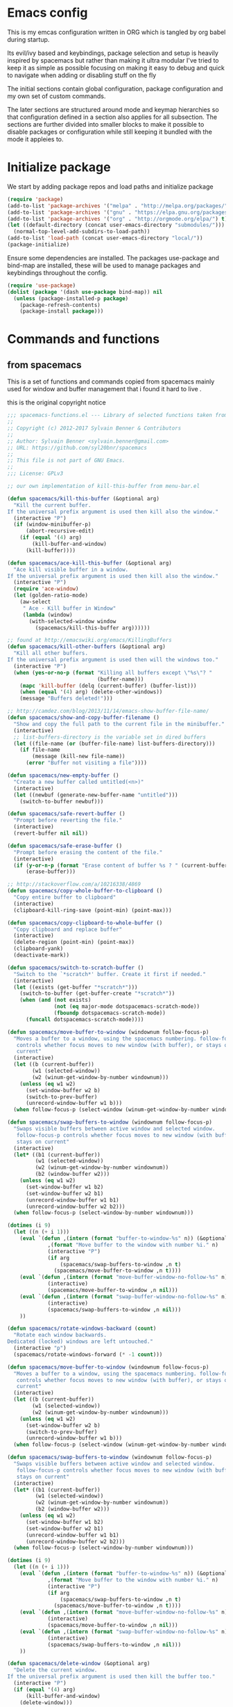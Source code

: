 * Emacs config

  This is my emcas configuration written in ORG which is tangled by org babel
  during startup.

  Its evil/ivy based and keybindings, package selection and setup is heavily
  inspired by spacemacs but rather than making it ultra modular I've tried to
  keep it as simple as possible focusing on making it easy to debug and quick to
  navigate when adding or disabling stuff on the fly

  The initial sections contain global configuration, package configuration and
  my own set of custom commands.

  The later sections are structured around mode and keymap hierarchies so that
  configuration defined in a section also applies for all subsection. The
  sections are further divided into smaller blocks to make it possible to
  disable packages or configuration while still keeping it bundled with the mode
  it appleies to.

* Initialize package
 We start by adding package repos and load paths and initialize package
   #+BEGIN_SRC emacs-lisp :tangle yes
     (require 'package)
     (add-to-list 'package-archives '("melpa" . "http://melpa.org/packages/") t)
     (add-to-list 'package-archives '("gnu" . "https://elpa.gnu.org/packages/") t)
     (add-to-list 'package-archives '("org" . "http://orgmode.org/elpa/") t)
     (let ((default-directory (concat user-emacs-directory "submodules/")))
       (normal-top-level-add-subdirs-to-load-path))
     (add-to-list 'load-path (concat user-emacs-directory "local/"))
     (package-initialize)
#+END_SRC
    Ensure some dependencies are installed. The packages use-package and bind-map are installed, these will be used to
    manage packages and keybindings throughout the config.
#+BEGIN_SRC emacs-lisp :tangle yes
  (require 'use-package)
  (dolist (package '(dash use-package bind-map)) nil
    (unless (package-installed-p package)
      (package-refresh-contents)
      (package-install package)))
   #+END_SRC
* Commands and functions
** from spacemacs
   This is a set of functions and commands copied from spacemacs
   mainly used for window and buffer management that i found it hard
   to live .

   this is the original copyright notice
   #+BEGIN_SRC emacs-lisp :tangle yes
     ;;; spacemacs-functions.el --- Library of selected functions taken from spacemacs
     ;;
     ;; Copyright (c) 2012-2017 Sylvain Benner & Contributors
     ;;
     ;; Author: Sylvain Benner <sylvain.benner@gmail.com>
     ;; URL: https://github.com/syl20bnr/spacemacs
     ;;
     ;; This file is not part of GNU Emacs.
     ;;
     ;;; License: GPLv3

     ;; our own implementation of kill-this-buffer from menu-bar.el
   #+END_SRC
   
   #+BEGIN_SRC emacs-lisp :tangle yes
     (defun spacemacs/kill-this-buffer (&optional arg)
       "Kill the current buffer.
     If the universal prefix argument is used then kill also the window."
       (interactive "P")
       (if (window-minibuffer-p)
           (abort-recursive-edit)
         (if (equal '(4) arg)
             (kill-buffer-and-window)
           (kill-buffer))))
   #+end_src
   
   #+begin_src emacs-lisp :tangle yes
     (defun spacemacs/ace-kill-this-buffer (&optional arg)
       "Ace kill visible buffer in a window.
     If the universal prefix argument is used then kill also the window."
       (interactive "P")
       (require 'ace-window)
       (let (golden-ratio-mode)
         (aw-select
          " Ace - Kill buffer in Window"
          (lambda (window)
            (with-selected-window window
              (spacemacs/kill-this-buffer arg))))))
   #+end_src
   
   #+begin_src emacs-lisp :tangle yes
     ;; found at http://emacswiki.org/emacs/KillingBuffers
     (defun spacemacs/kill-other-buffers (&optional arg)
       "Kill all other buffers.
     If the universal prefix argument is used then will the windows too."
       (interactive "P")
       (when (yes-or-no-p (format "Killing all buffers except \"%s\"? "
                                  (buffer-name)))
         (mapc 'kill-buffer (delq (current-buffer) (buffer-list)))
         (when (equal '(4) arg) (delete-other-windows))
         (message "Buffers deleted!")))
   #+end_src
   
   #+begin_src emacs-lisp :tangle yes
     ;; http://camdez.com/blog/2013/11/14/emacs-show-buffer-file-name/
     (defun spacemacs/show-and-copy-buffer-filename ()
       "Show and copy the full path to the current file in the minibuffer."
       (interactive)
       ;; list-buffers-directory is the variable set in dired buffers
       (let ((file-name (or (buffer-file-name) list-buffers-directory)))
         (if file-name
             (message (kill-new file-name))
           (error "Buffer not visiting a file"))))
   #+end_src
   
   #+begin_src emacs-lisp :tangle yes
     (defun spacemacs/new-empty-buffer ()
       "Create a new buffer called untitled(<n>)"
       (interactive)
       (let ((newbuf (generate-new-buffer-name "untitled")))
         (switch-to-buffer newbuf)))
   #+end_src
   
   #+begin_src emacs-lisp :tangle yes
     (defun spacemacs/safe-revert-buffer ()
       "Prompt before reverting the file."
       (interactive)
       (revert-buffer nil nil))
   #+end_src
   
   #+begin_src emacs-lisp :tangle yes
     (defun spacemacs/safe-erase-buffer ()
       "Prompt before erasing the content of the file."
       (interactive)
       (if (y-or-n-p (format "Erase content of buffer %s ? " (current-buffer)))
           (erase-buffer)))
   #+end_src
   
   #+begin_src emacs-lisp :tangle yes
     ;; http://stackoverflow.com/a/10216338/4869
     (defun spacemacs/copy-whole-buffer-to-clipboard ()
       "Copy entire buffer to clipboard"
       (interactive)
       (clipboard-kill-ring-save (point-min) (point-max)))
   #+end_src
   
   #+begin_src emacs-lisp :tangle yes
     (defun spacemacs/copy-clipboard-to-whole-buffer ()
       "Copy clipboard and replace buffer"
       (interactive)
       (delete-region (point-min) (point-max))
       (clipboard-yank)
       (deactivate-mark))
   #+end_src
   
   #+begin_src emacs-lisp :tangle yes
     (defun spacemacs/switch-to-scratch-buffer ()
       "Switch to the `*scratch*' buffer. Create it first if needed."
       (interactive)
       (let ((exists (get-buffer "*scratch*")))
         (switch-to-buffer (get-buffer-create "*scratch*"))
         (when (and (not exists)
                    (not (eq major-mode dotspacemacs-scratch-mode))
                    (fboundp dotspacemacs-scratch-mode))
           (funcall dotspacemacs-scratch-mode))))
   #+end_src
   
   #+begin_src emacs-lisp :tangle yes
     (defun spacemacs/move-buffer-to-window (windownum follow-focus-p)
       "Moves a buffer to a window, using the spacemacs numbering. follow-focus-p
        controls whether focus moves to new window (with buffer), or stays on
        current"
       (interactive)
       (let ((b (current-buffer))
             (w1 (selected-window))
             (w2 (winum-get-window-by-number windownum)))
         (unless (eq w1 w2)
           (set-window-buffer w2 b)
           (switch-to-prev-buffer)
           (unrecord-window-buffer w1 b)))
       (when follow-focus-p (select-window (winum-get-window-by-number windownum))))
   #+end_src
   
   #+begin_src emacs-lisp :tangle yes
     (defun spacemacs/swap-buffers-to-window (windownum follow-focus-p)
       "Swaps visible buffers between active window and selected window.
        follow-focus-p controls whether focus moves to new window (with buffer), or
        stays on current"
       (interactive)
       (let* ((b1 (current-buffer))
              (w1 (selected-window))
              (w2 (winum-get-window-by-number windownum))
              (b2 (window-buffer w2)))
         (unless (eq w1 w2)
           (set-window-buffer w1 b2)
           (set-window-buffer w2 b1)
           (unrecord-window-buffer w1 b1)
           (unrecord-window-buffer w2 b2)))
       (when follow-focus-p (select-window-by-number windownum)))

     (dotimes (i 9)
       (let ((n (+ i 1)))
         (eval `(defun ,(intern (format "buffer-to-window-%s" n)) (&optional arg)
                  ,(format "Move buffer to the window with number %i." n)
                  (interactive "P")
                  (if arg
                      (spacemacs/swap-buffers-to-window ,n t)
                    (spacemacs/move-buffer-to-window ,n t))))
         (eval `(defun ,(intern (format "move-buffer-window-no-follow-%s" n)) ()
                  (interactive)
                  (spacemacs/move-buffer-to-window ,n nil)))
         (eval `(defun ,(intern (format "swap-buffer-window-no-follow-%s" n)) ()
                  (interactive)
                  (spacemacs/swap-buffers-to-window ,n nil)))
         ))
   #+end_src
   
   #+begin_src emacs-lisp :tangle yes
     (defun spacemacs/rotate-windows-backward (count)
       "Rotate each window backwards.
     Dedicated (locked) windows are left untouched."
       (interactive "p")
       (spacemacs/rotate-windows-forward (* -1 count)))
   #+end_src
   
   #+begin_src emacs-lisp :tangle yes
     (defun spacemacs/move-buffer-to-window (windownum follow-focus-p)
       "Moves a buffer to a window, using the spacemacs numbering. follow-focus-p
        controls whether focus moves to new window (with buffer), or stays on
        current"
       (interactive)
       (let ((b (current-buffer))
             (w1 (selected-window))
             (w2 (winum-get-window-by-number windownum)))
         (unless (eq w1 w2)
           (set-window-buffer w2 b)
           (switch-to-prev-buffer)
           (unrecord-window-buffer w1 b)))
       (when follow-focus-p (select-window (winum-get-window-by-number windownum))))
   #+end_src
   
   #+begin_src emacs-lisp :tangle yes
     (defun spacemacs/swap-buffers-to-window (windownum follow-focus-p)
       "Swaps visible buffers between active window and selected window.
        follow-focus-p controls whether focus moves to new window (with buffer), or
        stays on current"
       (interactive)
       (let* ((b1 (current-buffer))
              (w1 (selected-window))
              (w2 (winum-get-window-by-number windownum))
              (b2 (window-buffer w2)))
         (unless (eq w1 w2)
           (set-window-buffer w1 b2)
           (set-window-buffer w2 b1)
           (unrecord-window-buffer w1 b1)
           (unrecord-window-buffer w2 b2)))
       (when follow-focus-p (select-window-by-number windownum)))

     (dotimes (i 9)
       (let ((n (+ i 1)))
         (eval `(defun ,(intern (format "buffer-to-window-%s" n)) (&optional arg)
                  ,(format "Move buffer to the window with number %i." n)
                  (interactive "P")
                  (if arg
                      (spacemacs/swap-buffers-to-window ,n t)
                    (spacemacs/move-buffer-to-window ,n t))))
         (eval `(defun ,(intern (format "move-buffer-window-no-follow-%s" n)) ()
                  (interactive)
                  (spacemacs/move-buffer-to-window ,n nil)))
         (eval `(defun ,(intern (format "swap-buffer-window-no-follow-%s" n)) ()
                  (interactive)
                  (spacemacs/swap-buffers-to-window ,n nil)))
         ))
   #+end_src
   
   #+begin_src emacs-lisp :tangle yes
     (defun spacemacs/delete-window (&optional arg)
       "Delete the current window.
     If the universal prefix argument is used then kill the buffer too."
       (interactive "P")
       (if (equal '(4) arg)
           (kill-buffer-and-window)
         (delete-window)))
   #+end_src
   
   #+begin_src emacs-lisp :tangle yes
     ;; from http://dfan.org/blog/2009/02/19/emacs-dedicated-windows/
     (defun spacemacs/toggle-current-window-dedication ()
       "Toggle dedication state of a window."
       (interactive)
       (let* ((window    (selected-window))
              (dedicated (window-dedicated-p window)))
         (set-window-dedicated-p window (not dedicated))
         (message "Window %sdedicated to %s"
                  (if dedicated "no longer " "")
                  (buffer-name))))
   #+end_src
   
   #+begin_src emacs-lisp :tangle yes
     ;; from https://gist.github.com/timcharper/493269
     (defun spacemacs/split-window-vertically-and-switch ()
       (interactive)
       (split-window-vertically)
       (other-window 1))
   #+end_src
   
   #+begin_src emacs-lisp :tangle yes
     (defun spacemacs/split-window-horizontally-and-switch ()
       (interactive)
       (split-window-horizontally)
       (other-window 1))
   #+end_src
   
   #+begin_src emacs-lisp :tangle yes
     (defun spacemacs/layout-triple-columns ()
       " Set the layout to triple columns. "
       (interactive)
       (delete-other-windows)
       (dotimes (i 2) (split-window-right))
       (balance-windows))
   #+end_src
   
   #+begin_src emacs-lisp :tangle yes
     (defun spacemacs/layout-double-columns ()
       " Set the layout to double columns. "
       (interactive)
       (delete-other-windows)
       (split-window-right))
   #+end_src
   
   #+begin_src emacs-lisp :tangle yes
     (defun spacemacs/toggle-frame-fullscreen ()
       "Respect the `dotspacemacs-fullscreen-use-non-native' variable when
     toggling fullscreen."
       (interactive)
       (if dotspacemacs-fullscreen-use-non-native
           (spacemacs/toggle-frame-fullscreen-non-native)
         (toggle-frame-fullscreen)))
   #+end_src
   
   #+begin_src emacs-lisp :tangle yes
     (defun spacemacs/toggle-fullscreen ()
       "Toggle full screen on X11 and Carbon"
       (interactive)
       (cond
        ((eq window-system 'x)
         (set-frame-parameter nil 'fullscreen
                              (when (not (frame-parameter nil 'fullscreen))
                                'fullboth)))
        ((eq window-system 'mac)
         (set-frame-parameter
          nil 'fullscreen
          (when (not (frame-parameter nil 'fullscreen)) 'fullscreen)))))
   #+end_src
   
   #+begin_src emacs-lisp :tangle yes
     (defun spacemacs/toggle-frame-fullscreen-non-native ()
       "Toggle full screen non-natively. Uses the `fullboth' frame paramerter
        rather than `fullscreen'. Useful to fullscreen on OSX w/o animations."
       (interactive)
       (modify-frame-parameters
        nil
        `((maximized
           . ,(unless (memq (frame-parameter nil 'fullscreen) '(fullscreen fullboth))
                (frame-parameter nil 'fullscreen)))
          (fullscreen
           . ,(if (memq (frame-parameter nil 'fullscreen) '(fullscreen fullboth))
                  (if (eq (frame-parameter nil 'maximized) 'maximized)
                      'maximized)
                'fullboth)))))
   #+end_src
   
   #+begin_src emacs-lisp :tangle yes
     (defun spacemacs/switch-to-minibuffer-window ()
       "switch to minibuffer window (if active)"
       (interactive)
       (when (active-minibuffer-window)
         (select-window (active-minibuffer-window))))
   #+end_src
   
   #+begin_src emacs-lisp :tangle yes
     (defun spacemacs/alternate-buffer (&optional window)
       "Switch back and forth between current and last buffer in the
     current window."
       (interactive)
       (let ((current-buffer (window-buffer window)))
         ;; if no window is found in the windows history, `switch-to-buffer' will
         ;; default to calling `other-buffer'.
         (switch-to-buffer
          (cl-find-if (lambda (buffer)
                        (not (eq buffer current-buffer)))
                      (mapcar #'car (window-prev-buffers window))))))
   #+end_src
   
   #+begin_src emacs-lisp :tangle yes
     ;; from https://gist.github.com/3402786
     (defun spacemacs/toggle-maximize-buffer ()
       "Maximize buffer"
       (interactive)
       (if (and (= 1 (length (window-list)))
                (assoc ?_ register-alist))
           (jump-to-register ?_)
         (progn
           (window-configuration-to-register ?_)
           (delete-other-windows))))
   #+END_SRC
** utility functions
   #+BEGIN_SRC emacs-lisp :tangle yes
     (defun my-read-expanded-filename ()
       "Read a directory with completion and return the expanded filename"
       (expand-file-name
        (read-file-name "dir:" )))
   #+END_SRC
   
   #+BEGIN_SRC emacs-lisp :tangle no
     (defun my/command-wrapper (command)
       "Defines a buffer-local variable named my/COMMAND that calls COMMAND interactively making it possible
       ovverride COMMAND locally by changing the function of my/COMMAND"
(let wrapper ((intern (concat "my" (symbol-name command)) #'command))
       (defvar )
       (interactive)
       (call-interactively my-imenu-function))
   #+END_SRC
** search
   #+BEGIN_SRC emacs-lisp :tangle no
     (defun my-counsel-ack-in-dir (arg)
     "Read directory with completion and call counsel-ack"
       (interactive "P")
       (let ((default-directory (my-read-expanded-filename))
             (initial-input ""))
             (when arg
               (setq initial-input (word-at-point)))
             (counsel-ack "test")))
   #+END_SRC
   
   #+BEGIN_SRC emacs-lisp :tangle no
     (defun my-counesl-grep-in-dir (arg)
       "Read directory with completion and call counsel-grep"
       (interactive"P")
       (let ((default-directory (my-read-expanded-filename)))
         (counsel-grep)))
   #+END_SRC
   
   #+BEGIN_SRC emacs-lisp :tangle no
     (defun my-counsel-ag-in-dir (arg)
     "Read directory with completion and call counsel-grep"
     (let ((default-directory (my-read-expanded-filename)))
       (let ((default-directory (expand-file-name
                               (read-file-name "Starting directory: "))))
       (counsel-grep)))
   #+end_src

   #+begin_src emacs-lisp :tangle no
     (defvar my-imenu-function #'imenu
       "Function called interctively by `my-imenu-or-similar'
       automatically buffer local when set ")

     (defun my-imenu-or-similar ()
       "Call the function defined in `my-imenu-function'"
       (interactive)
       (call-interactively my-imenu-function))

   #+END_SRC
   #+BEGIN_SRC emacs-lisp :tangle no
  (defun my-counsel-git-grep-in-dir ()

    
   #+END_SRC
* Evil
** evil
   #+BEGIN_SRC emacs-lisp :tangle yes
     (use-package evil
       :ensure t
       :init
       (setq evil-want-integration nil)
       :config
       (evil-mode 1)
       ;; (evil-magit-init)
       )
   #+END_SRC

** evil-collection
   #+BEGIN_SRC emacs-lisp :tangle yes
     (use-package evil-collection
       :ensure t
       :after evil
       :config
       (evil-collection-init))
   #+END_SRC

** evil-rsi
   #+BEGIN_SRC emacs-lisp :tangle yes
     (use-package evil-rsi
       :ensure t
       :requires evil)
   #+END_SRC

** evil-iedit-state
   #+BEGIN_SRC emacs-lisp :tangle yes
     (use-package evil-iedit-state
       :ensure t
       :requires evil iedit)
   #+END_SRC
** evil-escape
   #+BEGIN_SRC emacs-lisp :tangle yes
     (use-package evil-escape
       :ensure t
       :requires evil
       :config
       (evil-escape-mode 1))
   #+END_SRC

** evil-nerd-commenter
   #+BEGIN_SRC emacs-lisp :tangle yes
     (use-package evil-nerd-commenter
       :ensure t
       :requires evil)
   #+END_SRC

** evil-surround
   #+BEGIN_SRC emacs-lisp :tangle yes
     (use-package evil-surround
       :ensure t
           :init
           (add-hook 'after-init-hook 'global-evil-surround-mode)
           :requires evil)
   #+END_SRC

** evil-exchange
   #+BEGIN_SRC emacs-lisp :tangle yes
     (use-package evil-exchange
       :ensure t
       :requires evil
       :config
       (evil-exchange-cx-install))
   #+END_SRC

** evil-magit
   #+BEGIN_SRC emacs-lisp :tangle yes
     (use-package evil-magit
       :ensure t
       :init
       :config
       (evil-magit-init))
   #+END_SRC

** evil-unimpaired
   #+BEGIN_SRC emacs-lisp :tangle no
     (use-package evil-unimpaired
       :load-path "sumodules/evil-unimpaired"
       :requires evil
       :init
       (add-hook 'evil-mode-hook 'evil-unimpaired-mode))
   #+END_SRC

** evil-rsi
   #+BEGIN_SRC emacs-lisp :tangle yes
     (use-package evil-rsi
       :ensure t
       :requires evil
       :config (evil-rsi-mode 1))
   #+END_SRC

** org-evil
   #+BEGIN_SRC emacs-lisp :tangle yes
     (use-package org-evil
        :ensure t
        :requires evil)
   #+END_SRC
* Ivy / counsel
** ivy
#+BEGIN_SRC emacs-lisp :tangle yes
  (use-package ivy
    :ensure t
      :bind (:map ivy-minibuffer-map        ; bind in the ivy buffer
           ("" . ivy-alt-done)
           ("C-j" . ivy-next-line)
           ("C-k" . ivy-previous-line)
           ("C-h" . 'ivy-backward-delete-char))
       :init
      (add-hook 'after-init-hook 'ivy-mode)
      :config
      (evil-set-initial-state 'ivy-occur-grep-mode 'normal)
      (evil-make-overriding-map ivy-occur-mode-map 'normal))
#+END_SRC

** ivy-yasnippet
   #+BEGIN_SRC emacs-lisp :tangle yes
     (use-package ivy-yasnippet
       :ensure t)
   #+END_SRC

** ivy-hydra
  #+BEGIN_SRC emacs-lisp :tangle yes
    (use-package ivy-hydra
      :ensure t
      :requires (ivy))
  #+END_SRC

** counsel
  #+BEGIN_SRC emacs-lisp :tangle yes
    (use-package counsel
      :ensure t
      :requires ivy)
  #+END_SRC

** counsel-projectile
  #+BEGIN_SRC emacs-lisp :tangle yes
    (use-package counsel-projectile
      :ensure t
      :requires (counsel projectile))
  #+END_SRC

* Editing
** iedit
  #+BEGIN_SRC emacs-lisp :tangle yes
    (use-package iedit 
      :ensure t)
  #+END_SRC
** which-key
  #+BEGIN_SRC emacs-lisp :tangle yes
    (use-package which-key
      :ensure t
      :init
      (add-hook 'after-init-hook 'which-key-mode))
  #+END_SRC

** move-text
   #+BEGIN_SRC emacs-lisp :tangle yes
  (use-package move-text
    :ensure t
    :init
    (add-hook 'after-init-hook 'which-key-mode))
   #+END_SRC

** undo-tree
#+BEGIN_SRC emacs-lisp :tangle yes
  (use-package undo-tree
    :ensure t)
#+END_SRC

** expand-region
#+BEGIN_SRC emacs-lisp :tangle yes
  (use-package expand-region
    :ensure t)
#+END_SRC

** evil-multiple-cursors
   #+BEGIN_SRC emacs-lisp :tangle yes
     (use-package evil-mc
       :ensure t
       :requires evil
       :config
       (evil-mc-mode))
   #+END_SRC
* Completion
** rtags
#+BEGIN_SRC emacs-lisp :tangle yes
  (use-package rtags
    :ensure t
    :config
    (add-to-list 'evil-overriding-maps '(rtags-dependency-tree-mode-map))
    (add-to-list 'evil-overriding-maps '(rtags-references-tree-mode-map)))
#+END_SRC



#+BEGIN_SRC emacs-lisp :tangle yes
  (use-package company-rtags
    :ensure t
    :requires (company-mode rtags))
#+END_SRC



#+BEGIN_SRC emacs-lisp :tangle yes
  (use-package flycheck-rtags
    :ensure t
    :requires (flycheck-mode rtags))
#+END_SRC



#+BEGIN_SRC emacs-lisp :tangle yes
  (use-package ivy-rtags
    :ensure t
    :requires (ivy rtags))
#+END_SRC



#+BEGIN_SRC emacs-lisp :tangle yes
  (defun my-rtags-keybindings (major-mode)
   "Set up keybindings for rtags for MAJOR-MODE"
    (eval
     `(bind-map-for-major-mode ,major-mode
     :keys (core-emacs-mode-leader-key)
     :evil-keys (core-evil-mode-leader-key)
     :evil-states (normal motion visual)
     :prefix rtags
     :bindings
      ("g g"  'rtags-find-symbol-at-point
       "g G"  'rtags-find-symbol
       "g r"  'rtags-find-references-at-point
       "g R"  'rtags-find-references
       "g F"  'rtags-find-file
       "g v"  'rtags-find-virtuals-at-point
       "g m"  'rtags-find-member-function
       "g l"  'rtags-list-results
       "g c"  'rtags-close-taglist
       "g h"  'rtags-print-class-hierarchy
       "g n"  'rtags-next-match
       "g p"  'rtags-previous-match
       "g f"  'rtags-location-stack-forward
       "g b"    'rtags-location-stack-back
       "g i"    'rtags-symbol-info
       "g e f"  'rtags-fix-fixit-at-point
       "g e F"  'rtags-fixit
       "g e r"  'rtags-rename-symbol
       "g e i"  'rtags-get-include-file-for-symbol
       "g e m"  'rtags-make-member))))
#+END_SRC


** yasnippet
#+BEGIN_SRC emacs-lisp :tangle yes
    (use-package yasnippet
        :ensure t
        :defer t
        :init
        (add-hook 'prog-mode-hook 'yas-minor-mode)
        (add-hook 'org-mode-hook 'yas-minor-mode)
        :config
        (add-to-list 'hippie-expand-try-functions-list 'yas-hippie-try-expand)
        (yas-reload-all))
    (use-package yasnippet-snippets
        :ensure t
        :requires yasnippet)
#+END_SRC

** flycheck
#+BEGIN_SRC emacs-lisp :tangle yes
       (use-package flycheck
       :ensure t)
#+END_SRC

** company
   #+BEGIN_SRC emacs-lisp :tangle yes
     (use-package company
       :ensure t
       :config
       (setq company-backends
             '((company-dabbrev-code
                company-gtags
                company-etags
                company-keywords)
               company-files
               company-dabbrev)))
    #+END_SRC

* Navigation
** avy
#+BEGIN_SRC emacs-lisp :tangle yes
  (use-package avy
    :ensure t)
#+END_SRC

** grep/ack/wgrep
#+BEGIN_SRC emacs-lisp :tangle yes
  (use-package ag
    :ensure t)
#+END_SRC


#+BEGIN_SRC emacs-lisp :tangle yes
  (use-package ack
    :ensure t)
#+END_SRC


#+BEGIN_SRC emacs-lisp :tangle yes
  (use-package wgrep
    :ensure t)
#+END_SRC


#+BEGIN_SRC emacs-lisp :tangle yes
  (use-package wgrep-ack
    :ensure t)
#+END_SRC


#+BEGIN_SRC emacs-lisp :tangle yes
  (use-package wgrep-ag
    :ensure t)
#+END_SRC

* windows and buffers
** winum-mode
#+BEGIN_SRC emacs-lisp :tangle yes
  (use-package winum
    :ensure t
    :config
    (winum-mode))
#+END_SRC
* Other packages
** hydra
#+BEGIN_SRC emacs-lisp :tangle yes
  (use-package hydra
    :ensure t)
#+END_SRC
** bind-map
#+BEGIN_SRC emacs-lisp :tangle yes
  (use-package bind-map
    :ensure t)
#+END_SRC

** magit
#+BEGIN_SRC emacs-lisp :tangle yes
   (use-package magit
   :ensure t)
#+END_SRC
** projectile
#+BEGIN_SRC emacs-lisp :tangle yes
  (use-package projectile
    :config
    (add-hook 'after-init-hook 'projectile-mode)
    :ensure t)
#+END_SRC

** company
   #+BEGIN_SRC emacs-lisp :tangle yes
     (use-package company
       :ensure t
       :config
       (setq company-backends
             '((company-dabbrev-code
                company-gtags
                company-etags
                company-keywords)
               company-files
               company-dabbrev)))
    #+END_SRC

** google-c-style
#+BEGIN_SRC emacs-lisp :tangle yes
      (use-package google-c-style
        :ensure t
        :after c++-mode)
#+END_SRC

** clang-format
   #+BEGIN_SRC emacs-lisp :tangle yes
     (use-package clang-format
       :ensure t
       :defer t)
   #+END_SRC

* General
** theme
   #+BEGIN_SRC emacs-lisp :tangle yes
     (use-package solarized-theme
       :config
       (load-theme 'solarized-dark t)
       :ensure t)
   #+END_SRC

** global-minor-modes
   #+BEGIN_SRC emacs-lisp :tangle yes
     (menu-bar-mode 0)
     (tool-bar-mode 0)
     (scroll-bar-mode 0)
     (global-hl-line-mode)
     (setq initial-major-mode 'text-mode)
     (winner-mode 1)
   #+END_SRC

** behaviour
   Keep temporary files to a backup-directory in emacs directory
   #+BEGIN_SRC emacs-lisp :tangle no
     (defvar tramp-backup-directory-alist)
     (defvar tramp-auto-save-directory)
     (let ((backup-dir "~/.emacs.d/.backups")
           (auto-saves-dir "~/.emacs.d/.auto-saves/"))
       (dolist (dir (list backup-dir auto-saves-dir))
         (when (not (file-directory-p dir))
           (make-directory dir t)))
       (setq backup-directory-alist `(("." . ,backup-dir))
             auto-save-file-name-transforms `((".*" ,auto-saves-dir t))
             auto-save-list-file-prefix (concat auto-saves-dir ".saves-")
             tramp-backup-directory-alist `((".*" . ,backup-dir))
             tramp-auto-save-directory auto-saves-dir))
     (setq backup-by-copying t    ; Don't delink hardlinks
           delete-old-versions t  ; Clean up the backups
           version-control t      ; Use version numbers on backups,
           kept-new-versions 5    ; keep some new versions
           kept-old-versions 2)   ; and some old ones, too)
   #+END_SRC

Keep custom variables in a separate gitignored file to allow local customizations
using customize

#+BEGIN_SRC emacs-lisp :tangle yes
  (let ((path (concat user-emacs-directory "custom.el")))
    (unless (file-exists-p path) (write-region "" nil path))
    (setq custom-file path))
#+END_SRC

* Global keybindings
** Variables
   #+BEGIN_SRC emacs-lisp :tangle yes
     (defvar core-evil-leader-key "SPC")
     (defvar core-emacs-leader-key "C-c s")
     (defvar core-evil-mode-leader-key ",")
     (defvar core-emacs-mode-leader-key "C-c ,")
   #+END_SRC

** Functions
   #+BEGIN_SRC emacs-lisp :tangle yes
     (defun core-keys-make-prefix (key)
       (concat core-emacs-leader-key " " key))
     (defun core-keys-make-evil-prefix (key)
       (concat core-evil-leader-key " " key))
     (defun core-keys-make-mode-prefix (key)
       (concat core-emacs-mode-leader-key " " key))
     (defun core-keys-make-evil-mode-prefix (key)
       (concat core-evil-mode-leader-key " " key))
   #+END_SRC

** Evil keys
   #+BEGIN_SRC emacs-lisp :tangle yes
     (evil-define-key '(insert normal visual) 'global-map
       (kbd "M-/") 'hippie-expand)
   #+END_SRC
** Leader map
*** base maps
   #+BEGIN_SRC emacs-lisp :tangle yes
     (bind-map core-base-map
       :keys (core-emacs-leader-key)
       :evil-keys (core-evil-leader-key)
       :evil-states (normal motion visual)
       :override-minor-modes t
       :bindings
       ("0" 'winum-select-window-0-or-10
        "1" 'winum-select-window-1
        "2" 'winum-select-window-2
        "3" 'winum-select-window-3
        "4" 'winum-select-window-4
        "5" 'winum-select-window-5
        "6" 'winum-select-window-6
        "7" 'winum-select-window-7
        "8" 'winum-select-window-8
        "9" 'winum-select-window-9
        "!" 'shell-command
        "v" 'er/expand-region
        ";" 'evilnc-comment-operator
        ":" 'evilnc-comment-and-copy-operator
        "SPC" 'counsel-M-x
        "TAB" 'spacemacs/alternate-buffer
        "u" 'universal-argument
        "d" 'dired
        "'" 'my-shell-toggle-main-shell
        "/" 'my-shell-toggle-buffer-local-shell))
     (bind-map my/mode-leader-map
       :evil-keys (core-evil-mode-leader-key)
       :evil-keys (core-emacs-mode-leader-key)
       :evil-states (normal motion visual)
       :override-minor-modes t)
   #+END_SRC
**** Errors
    #+BEGIN_SRC emacs-lisp :tangle yes
    (bind-map core-errors-map
	  :keys ((core-keys-make-prefix "e"))
	  :evil-keys ((core-keys-make-evil-prefix "e"))
	  :evil-states (normal motion visual)
	  :override-mode-name buffer-keys
	  :prefix-cmd errors
	  :bindings
	  ("n" 'next-error
	  "p" 'previous-error))
 #+END_SRC

**** Buffers
    #+BEGIN_SRC emacs-lisp :tangle yes
      (bind-map core-buffers-map
	:keys ((core-keys-make-prefix "b"))
	:evil-keys ((core-keys-make-evil-prefix "b"))
	:evil-states (normal motion visual)
	:prefix-cmd buffers
	:bindings
	("." 'spacemacs/buffer-transient-state/body
	"1" 'buffer-to-window-1
	"2" 'buffer-to-window-2
	"3" 'buffer-to-window-3
	"4" 'buffer-to-window-4
	"5" 'buffer-to-window-5
	"6" 'buffer-to-window-6
	"7" 'buffer-to-window-7
	"8" 'buffer-to-window-8
	"9" 'buffer-to-window-9
	"B" 'ibuffer
	"N" 'spacemacs/new-empty-buffer
	"P" 'spacemacs/copy-clipboard-to-whole-buffer
	"R" 'spacemacs/safe-revert-buffer
	"Y" 'spacemacs/copy-whole-buffer-to-clipboard
	"b" 'switch-to-buffer
	"d" 'spacemacs/kill-this-buffer
	"e" 'spacemacs/safe-erase-buffer
	"I" 'ibuffer
	"m" 'spacemacs/kill-other-buffers
	"n" 'next-buffer
	"p" 'previous-buffer
	"s" 'spacemacs/switch-to-scratch-buffer
	"w" 'read-only-mode))
    #+END_SRC

**** Windows
    #+BEGIN_SRC emacs-lisp :tangle yes
      (bind-map core-windows-map
        :keys ((core-keys-make-prefix "w"))
        :evil-keys ((core-keys-make-evil-prefix "w"))
        :evil-states (normal motion visual)
        :prefix-cmd windows
        :bindings
        ("w" 'other-window
         "o" 'other-frame
         "s" 'split-window-below
         "S" 'split-window-below-and-focus
         "v" 'split-window-right
         "V" 'split-window-right-and-focus
         "=" 'balance-windows
         "S" 'split-window-below-and-focus
         "V" 'split-window-right-and-focus
         "u" 'winner-undo
         "U" 'winner-redo
         "2" 'spacemacs/layout-double-columns
         "3" 'spacemacs/layout-triple-columns
         "_" 'spacemacs/maximize-horizontally
         "b" 'spacemacs/switch-to-minibuffer-window
         "d" 'spacemacs/delete-window
         "D" 'delete-frame
         "m" 'spacemacs/toggle-maximize-buffer
         "r" 'spacemacs/rotate-windows-forward
         "=" 'balance-windows
         "F" 'make-frame
         "h" 'evil-window-left
         "j" 'evil-window-down
         "k" 'evil-window-up
         "l" 'evil-window-right
         "H" 'evil-window-move-far-left
         "J" 'evil-window-move-very-bottom
         "K" 'evil-window-move-very-top
         "L" 'evil-window-move-far-right
         "<S-down>" 'evil-window-move-very-bottom
         "<S-left>" 'evil-window-move-far-left
         "<S-right>" 'evil-window-move-far-right
         "<S-up>" 'evil-window-move-very-top
         "<down>" 'evil-window-down
         "<left>" 'evil-window-left
         "<right>" 'evil-window-right
         "<up>" 'evil-window-up))
    #+END_SRC

**** Files
    #+BEGIN_SRC emacs-lisp :tangle yes
      (bind-map core-files-map
        :keys ((core-keys-make-prefix "f"))
        :evil-keys ((core-keys-make-evil-prefix "f"))
        :evil-states (normal motion visual)
        :prefix-cmd file
        :bindings
        ("S" 'save-some-buffers
         "b" 'counsel-bookmark
         "g" 'rgrep
         "j" 'dired-jump
         "f" 'find-file
         "l" 'find-file-literally
         "r" 'counsel-recentf
         "s" 'save-buffer
         "y" 'spacemacs/show-and-copy-buffer-filename
         "vd" 'add-dir-local-variable
         "vf" 'add-file-local-variable
         "vp" 'add-file-local-variable-prop-line))
    #+END_SRC

**** Compile/comment
    #+BEGIN_SRC emacs-lisp :tangle yes
      (bind-map core-compile-comment-map
        :keys ((core-keys-make-prefix "c"))
        :evil-keys ((core-keys-make-evil-prefix "c"))
        :evil-states (normal motion visual)
        :prefix-cmd compile-comment
        :bindings
        ("c" 'compile
         "r" 'recompile
         "k" 'kill-compilation
         "l" 'my-comment-or-uncomment-region-or-line))
    #+END_SRC

**** Project
    #+BEGIN_SRC emacs-lisp :tangle yes
      (bind-map core-projectile-map
        :keys ((core-keys-make-prefix "p"))
        :evil-keys ((core-keys-make-evil-prefix "p"))
        :evil-states (normal motion visual)
        :prefix-cmd projectile
        :bindings
        ("SPC" 'counsel-projectile
         "!" 'projectile-run-shell-command-in-root
         "%" 'projectile-replace-regexp
         "&" 'projectile-run-async-shell-command-in-root
         "D" 'projectile-dired
         "F" 'projectile-find-file-dwim
         "G" 'projectile-regenerate-tags
         "I" 'projectile-invalidate-cache
         "R" 'projectile-replace
         "T" 'projectile-test-project
         "a" 'projectile-toggle-between-implementation-and-test
         "b" 'counsel-projectile-switch-to-buffer
         "c" 'projectile-compile-project
         "d" 'counsel-projectile-find-dir
         "e" 'projectile-edit-dir-locals
         "f" 'counsel-projectile-find-file
         "g" 'projectile-find-tag
         "k" 'projectile-kill-buffers
         "l" 'spacemacs/ivy-persp-switch-project
         "o" 'org-projectile/goto-todos
         "p" 'counsel-projectile-switch-project
         "r" 'projectile-recentf
         "v" 'projectile-vc))
    #+END_SRC

**** search
     #+BEGIN_SRC emacs-lisp :tangle yes
       (bind-map core-search-map
         :keys ((core-keys-make-prefix "s"))
         :evil-keys ((core-keys-make-evil-prefix "s"))
         :evil-states (normal motion visual)
         :prefix-cmd searching
         :bindings
         ("s" 'swiper
         "K" 'ack'
         "k" 'counsel-ack
         "g" 'counsel-git-grep
         "G" 'vc-git-grep
         "a" 'counsel-ag
         "A" 'ag
         "e" 'evil-iedit-state/iedit-mode))
     #+END_SRC

**** Git
     #+BEGIN_SRC emacs-lisp :tangle yes
      (bind-map core-git-map
      :keys ((core-keys-make-prefix "g"))
      :evil-keys ((core-keys-make-evil-prefix "g"))
      :evil-states (normal motion visual)
      :prefix-cmd magit
      :bindings
      ("s" 'magit-status
       "A" 'magit-cherry-pick-popup
      "b" 'magit-branch-popup
      "b" 'magit-bisect-popup
      "c" 'magit-commit-popup
      "d" 'magit-diff-popup
      "f" 'magit-fetch-popup
      "F" 'magit-pull-popup
      "l" 'magit-log-popup
      "P" 'magit-pushing-popup
      "r" 'magit-rebase-popup
      "t" magit-tag-popup
      "T" magit-notes-popup
      "_" 'magit-revert-popup
      "O" 'magit-revert-popup
      "z" 'magit-stash-popup
      "!" 'magit-run-popup))
     #+END_SRC

***** git file
  #+BEGIN_SRC emacs-lisp :tangle yes
(bind-map core-magit-file-map
  :keys ((concat core-emacs-leader-key " g f"))
  :evil-keys ((concat core-evil-leader-key " g f"))
  :evil-states (normal motion visual)
  :prefix-cmd git-file
  :bindings
  ("f" 'magit-find-file
  "d" 'magit-diff-buffer-file-popup
  "f" 'magit-find-file
  "l" 'magit-log-buffer-file))
  #+END_SRC

**** Jump/join
     #+BEGIN_SRC emacs-lisp :tangle yes
       (bind-map core-jump-join-map
         :keys ((core-keys-make-prefix "j"))
         :evil-keys ((core-keys-make-evil-prefix "j"))
         :evil-states (normal motion visual)
         :prefix-cmd jump-join
         :bindings
         ("D" 'dired-jump-other-window
          "S" 'spacemacs/split-and-new-line
          "d" 'dired-jump
          "f" 'find-function
          "i" 'imenu
          "o" 'open-line
          "q" 'dumb-jump-quick-look
          "s" 'sp-split-sexp
          "v" 'find-variablef
          "b" 'avy-pop-mark
          "j" 'evil-avy-goto-char-timer
          "l" 'evil-avy-goto-line
          "u" 'spacemacs/avy-goto-url
          "w" 'evil-avy-goto-word-or-subword-1))
     #+END_SRC

**** insert
     #+BEGIN_SRC emacs-lisp :tangle yes
       (bind-map core-insert-map
         :keys ((core-keys-make-prefix "i"))
         :evil-keys ((core-keys-make-evil-prefix "i"))
         :evil-states (normal motion visual)
         :prefix-cmd inserting
         :bindings
         ("y" 'ivy-yasnippet))
     #+END_SRC

****  registers/rings/resume
     #+BEGIN_SRC emacs-lisp :tangle no
       (bind-map core-insert-map
         :keys ((core-keys-make-prefix "i"))
         :evil-keys ((core-keys-make-evil-prefix "i"))
         :evil-states (normal motion visual)
         :prefix-cmd inserting
         :bindings
B 'switch-buffer-without-purpose
D 'purpose-delete-non-dedicated-windows
P 'purpose-set-window-purpose
b 'purpose-switch-buffer-with-purpose
d 'purpose-toggle-window-purpose-dedicated
e 'spacemacs/ivy-evil-registers
l 'ivy-resume
m 'counsel-mark-ring
p 'purpose-switch-buffer-with-some-purpose
y 'counsel-yank-pop

         ("y" 'ivy-yasnippet))

     #+END_SRC
** Prog-mode
   #+BEGIN_SRC emacs-lisp :tangle yes
     (evil-define-key '(normal visual) 'text-mode-map
       ;; (kbd "TAB") 'indent-for-tab-command
         "] e" 'move-text-down
         "[ e" 'move-text-up
         "M-/" 'hippie-expand)
   #+END_SRC

* Org
** variables
   #+BEGIN_SRC emacs-lisp :tangle yes
     (setq org-src-fontify-natively t)
   #+END_SRC

** keybindings
   #+BEGIN_SRC emacs-lisp :tangle yes
     (bind-map-for-major-mode org-mode
       :keys (core-emacs-mode-leader-key)
       :evil-keys (core-evil-mode-leader-key)
       :evil-states (normal motion visual)
       :override-minor-modes t
       :bindings
       ("<tab>" 'org-indent-block
        " RET" 'org-ctrl-c-ret
        "#" 'org-update-statistics-cookies
        "'" 'org-edit-special
        "g" 'org-ctrl-c-star
        "," 'org-ctrl-c-ctrl-c
        "-" 'org-ctrl-c-minus
        "A" 'org-attach
        "H" 'org-shiftleft
        "J" 'org-shiftdown
        "K" 'org-shiftup
        "L" 'org-shiftright
        "a" 'org-agenda
        "c" 'org-capture
        "C-S-h" 'org-shiftcontrolleft
        "C-S-j" 'org-shiftcontroldown
        "C-S-k" 'org-shiftcontrolup
        "C-S-l" 'org-shiftcontrolright
        "x b" 'spacemacs/org-bold
        "x c" 'spacemacs/org-code
        "x i" 'spacemacs/org-italic
        "x o" 'org-open-at-point
        "x r" 'spacemacs/org-clear
        "x s" 'spacemacs/org-strike-through
        "x u" 'spacemacs/org-underline
        "x v" 'spacemacs/org-verbatim
        "i H" 'org-insert-heading-after-current
        "i K" 'spacemacs/insert-keybinding-org
        "i d" 'org-insert-drawer
        "i e" 'org-set-effort
        "i f" 'org-footnote-new
        "i h" 'org-insert-heading
        "i l" 'org-insert-link
        "i n" 'org-add-note
        "i p" 'org-set-property
        "i s" 'org-insert-subheading
        "i t" 'org-set-tags
        "M-RET" 'org-meta-return
        "b ." 'spacemacs/org-babel-transient-state/body
        "b I" 'org-babel-view-src-block-info
        "b Z" 'org-babel-switch-to-session-with-code
        "b a" 'org-babel-sha1-hash
        "b b" 'org-babel-execute-src-block
        "b B" 'org-babel-execute-buffer
        "b c" 'org-babel-check-src-block
        "b d" 'org-babel-demarcate-block
        "b e" 'org-babel-execute-maybe
        "b f" 'org-babel-tangle-file
        "b g" 'org-babel-goto-named-src-block
        "b i" 'org-babel-lob-ingest
        "b j" 'org-babel-insert-header-arg
        "b l" 'org-babel-load-in-session
        "b n" 'org-babel-next-src-block
        "b o" 'org-babel-open-src-block-result
        "b p" 'org-babel-previous-src-block
        "b r" 'org-babel-goto-named-result
        "b s" 'org-babel-execute-subtree
        "b t" 'org-babel-tangle
        "b u" 'org-babel-goto-src-block-head
        "b v" 'org-babel-expand-src-block
        "b x" 'org-babel-do-key-sequence-in-edit-buffer
        "b z" 'org-babel-switch-to-session
        "s A" 'org-archive-subtree
        "s N" 'widen
        "s S" 'org-sort
        "s a" 'org-toggle-archive-tag
        "s b" 'org-tree-to-indirect-buffer
        "s h" 'org-promote-subtree
        "s j" 'org-move-subtree-down
        "s k" 'org-move-subtree-up
        "s l" 'org-demote-subtree
        "s n" 'org-narrow-to-subtree
        "s r" 'org-refile
        "s s" 'org-sparse-tree
        "T T" 'org-todo
        "T V" 'space-doc-mode
        "T c" 'org-toggle-checkbox
        "T e" 'org-toggle-pretty-entities
        "T i" 'org-toggle-inline-images
        "T l" 'org-toggle-link-display
        "T t" 'org-show-todo-tree
        "T x" 'org-toggle-latex-fragment
        "f i" 'org-feed-goto-inbox
        "f u" 'org-feed-update-all
        "e e" 'org-export-dispatch
        "e m" 'org-mime-org-buffer-htmlize
        "d T" 'org-time-stamp-inactive
        "d d" 'org-deadline
        "d s" 'org-schedule
        "d t" 'org-time-stamp
        "C c" 'org-clock-cancel
        "C i" 'org-clock-in
        "C o" 'org-clock-out
        "C p" 'org-pomodoro
        "C r" 'org-resolve-clocks
        "t E" 'org-table-export
        "t H" 'org-table-move-column-left
        "t I" 'org-table-import
        "t J" 'org-table-move-row-down
        "t K" 'org-table-move-row-up
        "t L" 'org-table-move-column-right
        "t N" 'org-table-create-with-table.el
        "t a" 'org-table-align
        "t b" 'org-table-blank-field
        "t c" 'org-table-convert
        "t e" 'org-table-eval-formula
        "t h" 'org-table-previous-field
        "t j" 'org-table-next-row
        "t l" 'org-table-next-field
        "t n" 'org-table-create
        "t p" 'org-plot/gnuplot
        "t r" 'org-table-recalculate
        "t s" 'org-table-sort-lines
        "t w" 'org-table-wrap-region
        "i D s" 'org-download-screenshot
        "i D y" 'org-download-yank
        "t t f" 'org-table-toggle-formula-debugger
        "t t o" 'org-table-toggle-coordinate-overlays
        "t i H" 'org-table-hline-and-move
        "t i c" 'org-table-insert-column
        "t i h" 'org-table-insert-hline
        "t i r" 'org-table-insert-row
        "t d c" 'org-table-delete-column
        "t d r" 'org-table-kill-row))

   #+END_SRC

* Shell
** Variables
   #+BEGIN_SRC emacs-lisp :tangle yes
     (defcustom my-shell-program
       "/bin/bash"
       "Path to shell binary for shell opened by `my-shell-toggle-shell'"
       :group 'my-shell)

     (defcustom my-shell-buffer-name-regex
       "^\\*term-.*\\*$"
       "Regexp used to identify if the current window is a term buffer"
       :group 'my-shell)
   #+END_SRC

** Functions
   #+BEGIN_SRC emacs-lisp :tangle yes

   (defun my-shell-toggle-shell(shell-buffer-name)
   "Toggle a window and run program defined in `my-shell-program'
   If a buffer SHELL-BUFFER-NAME reuse, else start a new term process"
   (if (string-match "^\\*term-.*\\*$" (buffer-name))
   (delete-window)
   (select-window (split-window-below))
   (let ((buffer (get-buffer shell-buffer-name)))
   (if buffer
   (switch-to-buffer buffer)
   (term my-shell-program)
   (rename-buffer shell-buffer-name)))))
   #+END_SRC

** Commands
   #+BEGIN_SRC emacs-lisp :tangle yes
     (defun my-shell-toggle-main-shell ()
       "Toggle the main shell"
       (interactive)
       (my-shell-toggle-shell "*term-main*"))

     (defun my-shell-toggle-buffer-local-shell ()
       "Toggle a buffer local shell"
       (interactive)
       (my-shell-toggle-shell (concat "*term-" (buffer-name) "*")))

     (provide 'my-shell)
     ;;; my-shell.el ends here
   #+END_SRC

* prog-mode
** keybindings
   #+BEGIN_SRC emacs-lisp :tangle yes
     (evil-define-key '(insert normal visual movement) 'global-map
       (kbd "TAB") 'indent-for-tab-command
       (kbd "M-/") 'hippie-expand)
   #+END_SRC
** emacs-lisp-mode
*** macrostep
    #+BEGIN_SRC emacs-lisp :tangle yes
      (use-package macrostep
        :ensure t)
    #+END_SRC
*** flycheck
   #+BEGIN_SRC emacs-lisp :tangle yes
     (with-eval-after-load 'emacs-lisp-mode
       (defun my/emacs-lisp-flycheck-mode-setup()
         (add-to-list 'flycheck-disabled-checkers 'emacs-lisp-checkdoc)
         (flycheck-mode 1))
       (add-hook 'emacs-lisp-mode-hook 'my/emacs-lisp-flycheck-mode-setup))

   #+END_SRC
*** company
   #+BEGIN_SRC emacs-lisp :tangle yes
     (with-eval-after-load 'emacs-lisp-mode
      (add-to-list 'company-backends 'company-elisp))
   #+END_SRC

     (defun my-emacs-lisp-mode-hooks()
      (company-mode 1)
     (add-hook 'emacs-lisp-mode-hook 'my-emacs-lisp-mode-hooks)
   #+END_SRC
*** keybindings 
**** Hydras
   #+BEGIN_SRC emacs-lisp :tangle yes
   #+END_SRC
**** Evaling
    #+BEGIN_SRC emacs-lisp :tangle yes
      (bind-map elisp-eval-map
        :keys ((core-keys-make-mode-prefix "e"))
        :evil-keys ((core-keys-make-evil-mode-prefix "e"))
        :major-modes (emacs-lisp-mode)
        :evil-state (normal motion visual)
        :prefix-cmd evaling
        :bindings 
        ("f" 'eval-defun
         "$" 'lisp-state-eval-sexp-end-of-line
         "b" 'eval-buffer
         "e" 'eval-last-sexp
         "f" 'eval-defun
         "r" 'eval-region
         ))
    #+end_src
**** Debugging 
    #+begin_src emacs-lisp :tangle yes
      (bind-map elisp-debug-map
        :keys ((core-keys-make-mode-prefix "d"))
        :evil-keys ((core-keys-make-evil-mode-prefix "d"))
        :major-modes (emacs-lisp-mode)
        :evil-state (normal motion visual)
        :prefix-cmd debugging
        :bindings 
        ("F" 'spacemacs/edebug-instrument-defun-off
         "f" 'edebug-defun
         "t" 'spacemacs/elisp-toggle-debug-expr-and-eval-func
         "m" 'macrostep-mode))
  #+END_SRC
** c++-mode
*** rtags
   #+BEGIN_SRC emacs-lisp :tangle yes
     (with-eval-after-load 'c++-mode
       (setq rtags-display-result-backend 'ivy)
       (setq rtags-imenu-syntax-highlighting t)
       (setq rtags-autostart-diagnostics t)
       (setq rtags-completions-enabled t)
       (setq rtags-enable-unsaved-reparsing t)
       (my-rtags-keybindings 'c++-mode))
   #+END_SRC
*** flycheck
    #+BEGIN_SRC emacs-lisp :tangle yes
     (with-eval-after-load 'c++-mode
       (setq flycheck-idle-change-delay 5)
       (add-hook 'c++-mode-hook 'flycheck-mode))
   #+END_SRC
*** company
   #+BEGIN_SRC emacs-lisp :tangle yes
     (with-eval-after-load 'c++-mode
       (add-hook 'c++-mode-hook 'company-mode)
       (add-to-list 'company-backends 'company-rtags))
   #+END_SRC
*** clang-format
   #+BEGIN_SRC emacs-lisp :tangle yes
     (with-eval-after-load 'c++-mode
       (defun my-clang-format-if-file-exists ()
         (when (eq major-mode 'c++-mode)
           (when (locate-dominating-file (buffer-file-name) ".clang-format")
             (clang-format-buffer))))
       (add-hook 'before-save-hook 'my-clang-format-if-file-exists))
   #+END_SRC
*** google-c-style
    #+BEGIN_SRC emacs-lisp :tangle yes
      (with-eval-after-load 'c++-mode
        (add-hook 'c++-mode-hook 'google-set-c-style))
    #+END_SRC

* Todos
** TODO ivy resume bindings
** TODO bindings for evil nerd commenter
** TODO fix ivy-occur
